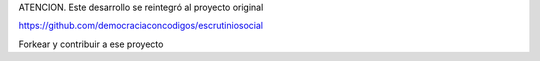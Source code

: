 ATENCION. Este desarrollo se reintegró al proyecto original

https://github.com/democraciaconcodigos/escrutiniosocial

Forkear y contribuir a ese proyecto
